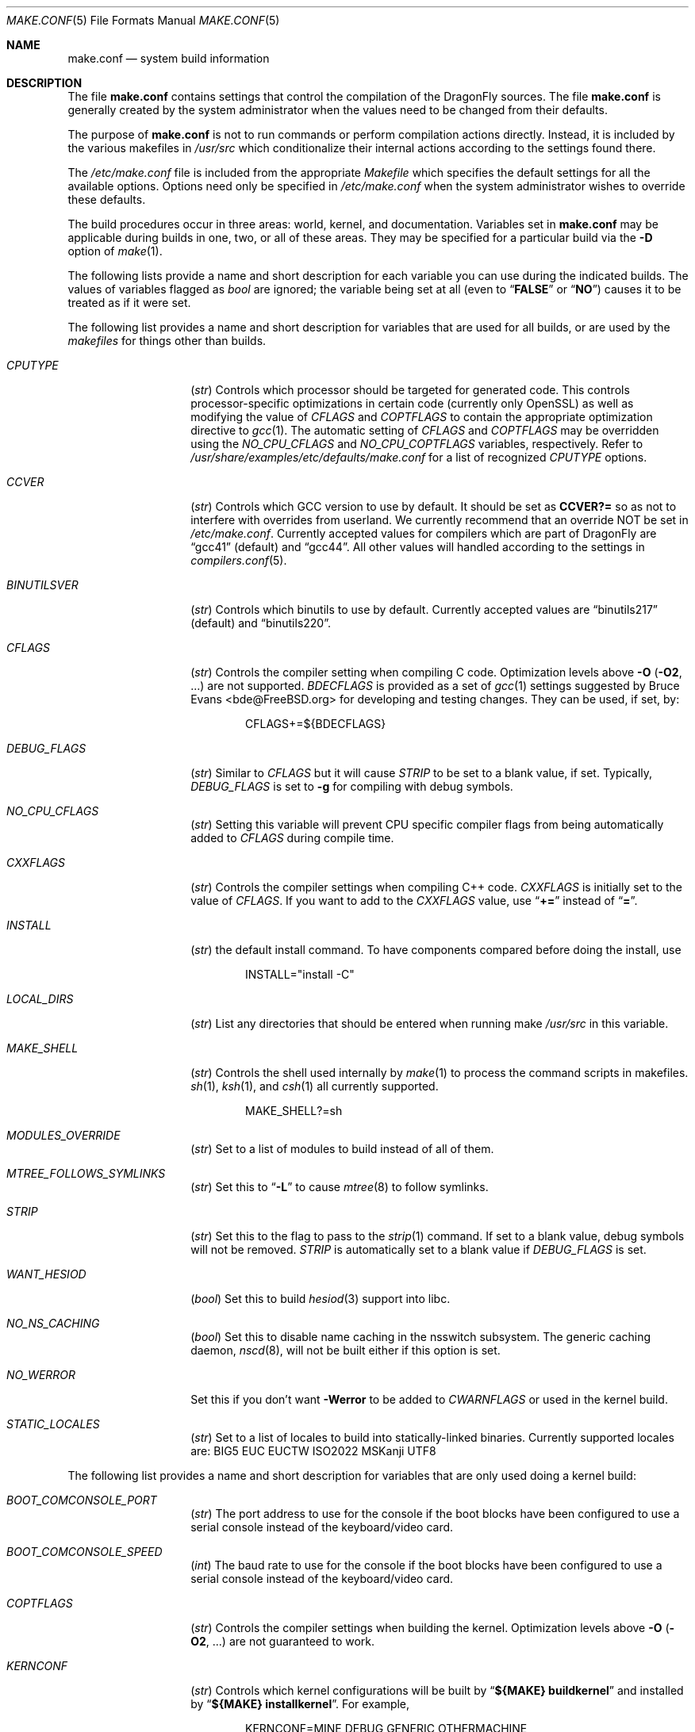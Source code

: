 .\" Copyright (c) 2000
.\"	Mike W. Meyer
.\"
.\" Redistribution and use in source and binary forms, with or without
.\" modification, are permitted provided that the following conditions
.\" are met:
.\" 1. Redistributions of source code must retain the above copyright
.\"    notice, this list of conditions and the following disclaimer.
.\" 2. Redistributions in binary form must reproduce the above copyright
.\"    notice, this list of conditions and the following disclaimer in the
.\"    documentation and/or other materials provided with the distribution.
.\"
.\" THIS SOFTWARE IS PROVIDED BY THE AUTHOR ``AS IS'' AND
.\" ANY EXPRESS OR IMPLIED WARRANTIES, INCLUDING, BUT NOT LIMITED TO, THE
.\" IMPLIED WARRANTIES OF MERCHANTABILITY AND FITNESS FOR A PARTICULAR PURPOSE
.\" ARE DISCLAIMED.  IN NO EVENT SHALL THE AUTHOR BE LIABLE
.\" FOR ANY DIRECT, INDIRECT, INCIDENTAL, SPECIAL, EXEMPLARY, OR CONSEQUENTIAL
.\" DAMAGES (INCLUDING, BUT NOT LIMITED TO, PROCUREMENT OF SUBSTITUTE GOODS
.\" OR SERVICES; LOSS OF USE, DATA, OR PROFITS; OR BUSINESS INTERRUPTION)
.\" HOWEVER CAUSED AND ON ANY THEORY OF LIABILITY, WHETHER IN CONTRACT, STRICT
.\" LIABILITY, OR TORT (INCLUDING NEGLIGENCE OR OTHERWISE) ARISING IN ANY WAY
.\" OUT OF THE USE OF THIS SOFTWARE, EVEN IF ADVISED OF THE POSSIBILITY OF
.\" SUCH DAMAGE.
.\"
.\" $FreeBSD: src/share/man/man5/make.conf.5,v 1.12.2.30 2003/05/18 17:05:55 brueffer Exp $
.\" $DragonFly: src/share/man/man5/make.conf.5,v 1.38 2008/11/03 00:25:45 pavalos Exp $
.\"
.Dd December 20, 2009
.Dt MAKE.CONF 5
.Os
.Sh NAME
.Nm make.conf
.Nd system build information
.Sh DESCRIPTION
The file
.Nm
contains settings that control the compilation of the
.Dx
sources.
The file
.Nm
is generally created by the system administrator when the values need
to be changed from their defaults.
.Pp
The purpose of
.Nm
is not to run commands or perform compilation actions
directly.
Instead, it is included by the various makefiles in
.Pa /usr/src
which conditionalize their internal actions according to the settings
found there.
.Pp
The
.Pa /etc/make.conf
file is included from the appropriate
.Pa Makefile
which specifies the default settings for all the available options.
Options need only be specified in
.Pa /etc/make.conf
when the system administrator wishes to override these defaults.
.Pp
The build procedures occur in three areas: world, kernel, and
documentation.
Variables set in
.Nm
may be applicable during builds in one, two, or all of these areas.
They may be specified for a particular build via the
.Fl D
option of
.Xr make 1 .
.Pp
The following lists provide a name and short description for each
variable you can use during the indicated builds.
The values of variables flagged as
.Vt bool
are ignored; the variable being set at all (even to
.Dq Li FALSE
or
.Dq Li NO )
causes it to be treated as if it were set.
.Pp
The following list provides a name and short description for variables
that are used for all builds, or are used by the
.Pa makefiles
for things other than builds.
.Bl -tag -width Ar
.It Va CPUTYPE
.Pq Vt str
Controls which processor should be targeted for generated code.
This controls processor-specific optimizations in certain code
(currently only OpenSSL) as well as modifying the value of
.Va CFLAGS
and
.Va COPTFLAGS
to contain the appropriate optimization directive to
.Xr gcc 1 .
The automatic setting of
.Va CFLAGS
and
.Va COPTFLAGS
may be overridden using the
.Va NO_CPU_CFLAGS
and
.Va NO_CPU_COPTFLAGS
variables, respectively.  Refer to
.Pa /usr/share/examples/etc/defaults/make.conf
for a list of recognized
.Va CPUTYPE
options.
.It Va CCVER
.Pq Vt str
Controls which GCC version to use by default.
It should be set as
.Li CCVER?=
so as not to interfere with overrides from userland.
We currently recommend that an override NOT be set in
.Pa /etc/make.conf .
Currently accepted values for compilers which are part of
.Dx
are
.Dq gcc41
(default) and
.Dq gcc44 .
All other values will handled according to the settings in
.Xr compilers.conf 5 .
.It Va BINUTILSVER
.Pq Vt str
Controls which binutils to use by default.
Currently accepted values are
.Dq binutils217
(default) and
.Dq binutils220 .
.It Va CFLAGS
.Pq Vt str
Controls the compiler setting when compiling C code.
Optimization levels above
.Fl O
.Pq Fl O2 , No ...
are not supported.
.Va BDECFLAGS
is provided as a set of
.Xr gcc 1
settings suggested by
.An "Bruce Evans" Aq bde@FreeBSD.org
for developing and testing changes.
They can be used, if set, by:
.Bd -literal -offset indent
CFLAGS+=${BDECFLAGS}
.Ed
.It Va DEBUG_FLAGS
.Pq Vt str
Similar to
.Va CFLAGS
but it will cause
.Va STRIP
to be set to a blank value, if set.
Typically,
.Va DEBUG_FLAGS
is set to
.Fl g
for compiling with debug symbols.
.It Va NO_CPU_CFLAGS
.Pq Vt str
Setting this variable will prevent CPU specific compiler flags
from being automatically added to
.Va CFLAGS
during compile time.
.It Va CXXFLAGS
.Pq Vt str
Controls the compiler settings when compiling C++ code.
.Va CXXFLAGS
is initially set to the value of
.Va CFLAGS .
If you want to add to the
.Va CXXFLAGS
value, use
.Dq Li +=
instead of
.Dq Li = .
.It Va INSTALL
.Pq Vt str
the default install command.
To have components compared before doing the install, use
.Bd -literal -offset indent
INSTALL="install -C"
.Ed
.It Va LOCAL_DIRS
.Pq Vt str
List any directories that should be entered when running make
.Pa /usr/src
in this variable.
.It Va MAKE_SHELL
.Pq Vt str
Controls the shell used internally by
.Xr make 1
to process the command scripts in makefiles.
.Xr sh 1 ,
.Xr ksh 1 ,
and
.Xr csh 1
all currently supported.
.Bd -literal -offset indent
MAKE_SHELL?=sh
.Ed
.It Va MODULES_OVERRIDE
.Pq Vt str
Set to a list of modules to build instead of all of them.
.It Va MTREE_FOLLOWS_SYMLINKS
.Pq Vt str
Set this to
.Dq Fl L
to cause
.Xr mtree 8
to follow symlinks.
.It Va STRIP
.Pq Vt str
Set this to the flag to pass to the
.Xr strip 1
command.
If set to a blank value, debug symbols will not be removed.
.Va STRIP
is automatically set to a blank value if
.Va DEBUG_FLAGS
is set.
.It Va WANT_HESIOD
.Pq Vt bool
Set this to build
.Xr hesiod 3
support into libc.
.It Va NO_NS_CACHING
.Pq Vt bool
Set this to disable name caching in the nsswitch subsystem.
The generic caching daemon,
.Xr nscd 8 ,
will not be built either if this option is set.
.It Va NO_WERROR
Set this if you don't want
.Fl Werror
to be added to
.Va CWARNFLAGS
or used in the kernel build.
.It Va STATIC_LOCALES
.Pq Vt str
Set to a list of locales to build into statically-linked binaries.
Currently supported locales are: BIG5 EUC EUCTW ISO2022 MSKanji UTF8
.El
.Pp
The following list provides a name and short description for variables
that are only used doing a kernel build:
.Bl -tag -width Ar
.It Va BOOT_COMCONSOLE_PORT
.Pq Vt str
The port address to use for the console if the boot blocks have
been configured to use a serial console instead of the keyboard/video card.
.It Va BOOT_COMCONSOLE_SPEED
.Pq Vt int
The baud rate to use for the console if the boot blocks have
been configured to use a serial console instead of the keyboard/video card.
.It Va COPTFLAGS
.Pq Vt str
Controls the compiler settings when building the
kernel.
Optimization levels above
.Fl O
.Pq Fl O2 , No ...
are not guaranteed to work.
.It Va KERNCONF
.Pq Vt str
Controls which kernel configurations will be
built by
.Dq Li "${MAKE} buildkernel"
and installed by
.Dq Li "${MAKE} installkernel" .
For example,
.Bd -literal -offset indent
KERNCONF=MINE DEBUG GENERIC OTHERMACHINE
.Ed
.Pp
will build the kernels specified by the config files
.Pa MINE , DEBUG , GENERIC ,
and
.Pa OTHERMACHINE ,
and install the kernel specified by the config file
.Pa MINE .
It defaults to
.Pa GENERIC .
.It Va LOADER_TFTP_SUPPORT
.Pq Vt bool
While not a buildkernel-affected option, there is no better place for this.
By default the
.Xr pxeboot 8
loader retrieves the kernel via NFS.
Defining this and recompiling
.Pa /usr/src/sys/boot
will cause it to retrieve the kernel via TFTP.
This allows pxeboot to load a custom BOOTP diskless kernel yet
still mount the server's
.Pa /
rather than load the server's kernel.
.It Va NO_CPU_COPTFLAGS
.Pq Vt str
Setting this variable will prevent CPU specific compiler flags
from being automatically added to
.Va COPTFLAGS
during compile time.
.It Va NO_KERNELCLEAN
.Pq Vt bool
Set this to skip the clean target when using
.Dq Li "${MAKE} buildkernel" .
.It Va NO_KERNELCONFIG
.Pq Vt bool
Set this to skip running
.Xr config 8
during
.Dq Li "${MAKE} buildkernel" .
.It Va NO_KERNELDEPEND
.Pq Vt bool
Set this to skip running
.Dq Li "${MAKE} depend"
during
.Dq Li "${MAKE} buildkernel" .
.It Va NO_KERNEL_OLD_STRIP
.Pq Vt bool
Set this to skip stripping debugging symbols from old kernel and modules
(kernel.old, modules.old) during
.Dq Li "${MAKE} installkernel" .
.It Va NO_MODULES
.Pq Vt bool
Set to not build modules with the kernel.
.El
.Pp
The following list provides a name and short description for variables
that are used during the world build:
.Bl -tag -width Ar
.It Va ENABLE_SUID_SSH
.Pq Vt bool
Set this to install
.Xr ssh 1
with the setuid bit turned on.
.It Va MODULES_WITH_WORLD
.Pq Vt bool
Set to build modules with the system instead of the kernel.
.It Va NO_BIND
.Pq Vt bool
Set to not build BIND.
.It Va NO_CRYPT
.Pq Vt bool
Set to not build crypto code.
.It Va NO_CVS
.Pq Vt bool
Set to not build CVS.
.It Va NO_GAMES
.Pq Vt bool
Set to not build games.
.It Va NO_GCC44
.Pq Vt bool
Set to not build the newer version of GCC (4.4).
.It Va NO_GDB
.Pq Vt bool
Set to not build
.Xr gdb 1
.It Va NO_I4B
.Pq Vt bool
Set to not build isdn4bsd package.
.It Va NO_IPFILTER
.Pq Vt bool
Set to not build IP Filter package.
.It Va NO_LIBC_R
.Pq Vt bool
Set to not build
.Nm libc_r
(reentrant version of
.Nm libc ) .
.It Va NO_LPR
.Pq Vt bool
Set to not build
.Xr lpr 1
and related programs.
.It Va NO_MAILWRAPPER
.Pq Vt bool
Set to not build the
.Xr mailwrapper 8
MTA selector.
.It Va NO_OBJC
.Pq Vt bool
Set to not build Objective C support.
.It Va NO_OPENSSH
.Pq Vt bool
Set to not build OpenSSH.
.It Va NO_OPENSSL
.Pq Vt bool
Set to not build OpenSSL (implies
.Va NO_OPENSSH ) .
.It Va NO_SENDMAIL
.Pq Vt bool
Set to not build
.Xr sendmail 8
and related programs.
.It Va NO_SHARE
.Pq Vt bool
Set to not enter the share subdirectory.
.It Va NO_X
.Pq Vt bool
Set to not compile in X\-Windows support (e.g.\&
.Xr doscmd 1 ) .
.It Va NOCLEAN
.Pq Vt bool
Set this to disable cleaning during
.Dq Li "make buildworld" .
This should not be set unless you know what you are doing.
.It Va NOCLEANDIR
.Pq Vt bool
Set this to run
.Dq Li "${MAKE} clean"
instead of
.Dq Li "${MAKE} cleandir" .
.It Va NOFSCHG
.Pq Vt bool
Set to not install certain components with flag schg.
This is useful in a jailed environment.
.It Va NOINFO
.Pq Vt bool
Set to not make or install
.Xr info 5
files.
.It Va NOINFOCOMPRESS
.Pq Vt bool
Set to not compress the info pages.
.It Va NOMAN
.Pq Vt bool
Set to not build manual pages
.It Va NOMANCOMPRESS
.Pq Vt bool
Set to not compress the manual pages.
.It Va NOPROFILE
.Pq Vt bool
Set to avoid compiling profiled libraries.
.It Va PPP_NOSUID
.Pq Vt bool
Set to disable the installation of
.Xr ppp 8
with the set-user-ID bit on.
.It Va SENDMAIL_MC
.Pq Vt str
The default
.Xr m4 1
configuration file to use at install time.
The value should include the full path to the
.Pa .mc
file, e.g.,
.Pa /etc/mail/myconfig.mc .
Use with caution as a make install will overwrite any existing
.Pa /etc/mail/sendmail.cf .
Note that
.Va SENDMAIL_CF
is now deprecated.
.It Va SENDMAIL_SUBMIT_MC
.Pq Vt str
The default
.Xr m4 1
configuration file for mail submission
to use at install time.
The value should include the full path to the
.Pa .mc
file, e.g.,
.Pa /etc/mail/mysubmit.mc .
Use with caution as a make install will overwrite any existing
.Pa /etc/mail/submit.cf .
.It Va SENDMAIL_ADDITIONAL_MC
.Pq Vt str
Additional
.Pa .mc
files which should be built into
.Pa .cf
files at build time.
The value should include the full path to the
.Pa .mc
file(s), e.g.,
.Pa /etc/mail/foo.mc
.Pa /etc/mail/bar.mc .
.It Va SENDMAIL_CF_DIR
.Pq Vt str
Override the default location for the
.Xr m4 1
configuration files used to build a
.Pa .cf
file from a
.Pa .mc
file.
.It Va SENDMAIL_M4_FLAGS
.Pq Vt str
Flags passed to
.Xr m4 1
when building a
.Pa .cf
file from a
.Pa .mc
file.
.It Va SENDMAIL_CFLAGS
.Pq Vt str
Flags to pass to the compile command when building
.Xr sendmail 8 .
The
.Va SENDMAIL_*
flags can be used to provide SASL support with setting such as:
.Bd -literal -offset indent
SENDMAIL_CFLAGS=-I/usr/local/include -DSASL
SENDMAIL_LDFLAGS=-L/usr/local/lib
SENDMAIL_LDADD=-lsasl
.Ed
.It Va SENDMAIL_LDFLAGS
.Pq Vt str
Flags to pass to the
.Xr ld 1
command when building
.Xr sendmail 8 .
.It Va SENDMAIL_LDADD
.Pq Vt str
Flags to add to the end of the
.Xr ld 1
command when building
.Xr sendmail 8 .
.It Va SENDMAIL_DPADD
.Pq Vt str
Extra dependencies to add when building
.Xr sendmail 8 .
.It Va SENDMAIL_SET_USER_ID
.Pq Vt bool
If set, install
.Xr sendmail 8
as a set-user-ID root binary instead of a set-group-ID binary
and do not install
.Pa /etc/mail/submit.{cf,mc} .
Use of this flag is not recommended and the alternative advice in
.Pa /etc/mail/README
should be followed instead if at all possible.
.It Va SENDMAIL_MAP_PERMS
.Pq Vt str
Mode to use when generating alias and map database files using
.Pa /etc/mail/Makefile .
The default value is 0640.
.It Va THREAD_LIB
.Pq Vt str
Set to either
.Li c_r
or
.Li thread_xu
to configure the system's default threading library.
The default is
.Li thread_xu .
.It Va WANT_IDEA
.Pq Vt bool
Set to build the IDEA encryption code.
This code is patented in the USA and many European countries.
It is
.Em "YOUR RESPONSIBILITY"
to determine if you can legally use IDEA.
.It Va WANT_INSTALLER
.Pq Vt bool
Set to build the installer.
.El
.Pp
The following list provides a name and short description for variables
that are used when building documentation.
.Bl -tag -width Ar
.It Va DOC_LANG
.Pq Vt str
The list of languages and encodings to build and install.
.It Va PRINTERDEVICE
.Pq Vt str
The default format for system documentation, depends on your
printer.
This can be set to
.Dq Li ascii
for simple printers or
.Dq Li ps
for postscript or graphics printers with a ghostscript
filter.
.It Va GROFF_PAPER_SIZE
.Pq Vt str
The default paper size for
.Xr groff 1
(either
.Dq letter
or
.Dq A4 ) .
.El
.Sh FILES
.Bl -tag -width /etc/defaults/make.conf -compact
.It Pa /etc/defaults/make.conf
.It Pa /etc/make.conf
.It Pa /usr/src/Makefile
.It Pa /usr/src/Makefile.inc1
.El
.Sh SEE ALSO
.Xr gcc 1 ,
.Xr install 1 ,
.Xr make 1 ,
.Xr lpd 8 ,
.Xr sendmail 8
.Sh HISTORY
The
.Nm
file appeared sometime before
.Fx 4.0 .
.Sh AUTHORS
This manual page was written by
.An Mike W. Meyer Aq mwm@mired.org .
